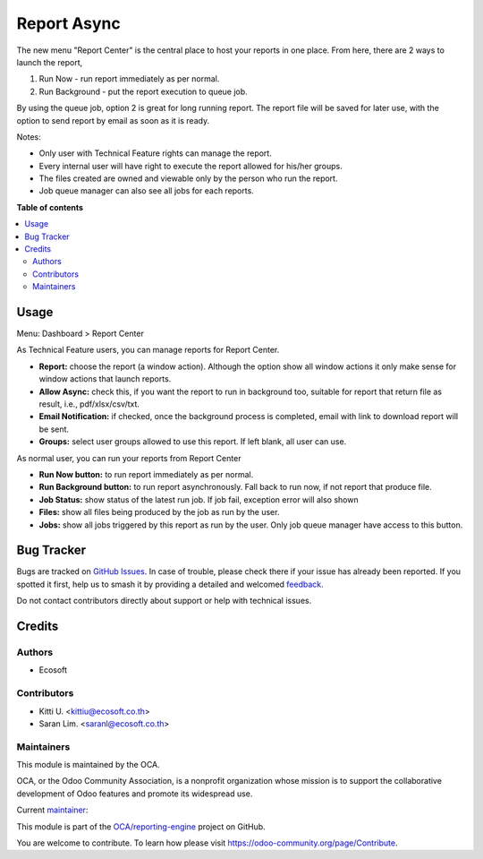 ============
Report Async
============

.. 
   !!!!!!!!!!!!!!!!!!!!!!!!!!!!!!!!!!!!!!!!!!!!!!!!!!!!
   !! This file is generated by oca-gen-addon-readme !!
   !! changes will be overwritten.                   !!
   !!!!!!!!!!!!!!!!!!!!!!!!!!!!!!!!!!!!!!!!!!!!!!!!!!!!
   !! source digest: sha256:93d8f402e5d182d8a7b27a586350ec7b1958c5849ef8a6e7157f6441cb389db6
   !!!!!!!!!!!!!!!!!!!!!!!!!!!!!!!!!!!!!!!!!!!!!!!!!!!!

.. |badge1| image:: https://img.shields.io/badge/maturity-Beta-yellow.png
    :target: https://odoo-community.org/page/development-status
    :alt: Beta
.. |badge2| image:: https://img.shields.io/badge/licence-AGPL--3-blue.png
    :target: http://www.gnu.org/licenses/agpl-3.0-standalone.html
    :alt: License: AGPL-3
.. |badge3| image:: https://img.shields.io/badge/github-OCA%2Freporting--engine-lightgray.png?logo=github
    :target: https://github.com/OCA/reporting-engine/tree/13.0/report_async
    :alt: OCA/reporting-engine
.. |badge4| image:: https://img.shields.io/badge/weblate-Translate%20me-F47D42.png
    :target: https://translation.odoo-community.org/projects/reporting-engine-13-0/reporting-engine-13-0-report_async
    :alt: Translate me on Weblate
.. |badge5| image:: https://img.shields.io/badge/runboat-Try%20me-875A7B.png
    :target: https://runboat.odoo-community.org/builds?repo=OCA/reporting-engine&target_branch=13.0
    :alt: Try me on Runboat

|badge1| |badge2| |badge3| |badge4| |badge5|

The new menu "Report Center" is the central place to host your reports in one place.
From here, there are 2 ways to launch the report,

1. Run Now - run report immediately as per normal.
2. Run Background - put the report execution to queue job.

By using the queue job, option 2 is great for long running report.
The report file will be saved for later use, with the option to send report
by email as soon as it is ready.

Notes:

* Only user with Technical Feature rights can manage the report.
* Every internal user will have right to execute the report allowed for his/her groups.
* The files created are owned and viewable only by the person who run the report.
* Job queue manager can also see all jobs for each reports.

**Table of contents**

.. contents::
   :local:

Usage
=====

Menu: Dashboard > Report Center

As Technical Feature users, you can manage reports for Report Center.

- **Report:** choose the report (a window action). Although the option show all window actions
  it only make sense for window actions that launch reports.
- **Allow Async:** check this, if you want the report to run in background too, suitable for
  report that return file as result, i.e., pdf/xlsx/csv/txt.
- **Email Notification:** if checked, once the background process is completed, email with link to download
  report will be sent.
- **Groups:** select user groups allowed to use this report. If left blank, all user can use.

As normal user, you can run your reports from Report Center

- **Run Now button:** to run report immediately as per normal.
- **Run Background button:** to run report asynchronously. Fall back to run now, if not report that produce file.
- **Job Status:** show status of the latest run job. If job fail, exception error will also shown
- **Files:** show all files being produced by the job as run by the user.
- **Jobs:** show all jobs triggered by this report as run by the user. Only job queue manager have access to this button.

Bug Tracker
===========

Bugs are tracked on `GitHub Issues <https://github.com/OCA/reporting-engine/issues>`_.
In case of trouble, please check there if your issue has already been reported.
If you spotted it first, help us to smash it by providing a detailed and welcomed
`feedback <https://github.com/OCA/reporting-engine/issues/new?body=module:%20report_async%0Aversion:%2013.0%0A%0A**Steps%20to%20reproduce**%0A-%20...%0A%0A**Current%20behavior**%0A%0A**Expected%20behavior**>`_.

Do not contact contributors directly about support or help with technical issues.

Credits
=======

Authors
~~~~~~~

* Ecosoft

Contributors
~~~~~~~~~~~~

* Kitti U. <kittiu@ecosoft.co.th>
* Saran Lim. <saranl@ecosoft.co.th>

Maintainers
~~~~~~~~~~~

This module is maintained by the OCA.

.. image:: https://odoo-community.org/logo.png
   :alt: Odoo Community Association
   :target: https://odoo-community.org

OCA, or the Odoo Community Association, is a nonprofit organization whose
mission is to support the collaborative development of Odoo features and
promote its widespread use.

.. |maintainer-kittiu| image:: https://github.com/kittiu.png?size=40px
    :target: https://github.com/kittiu
    :alt: kittiu

Current `maintainer <https://odoo-community.org/page/maintainer-role>`__:

|maintainer-kittiu| 

This module is part of the `OCA/reporting-engine <https://github.com/OCA/reporting-engine/tree/13.0/report_async>`_ project on GitHub.

You are welcome to contribute. To learn how please visit https://odoo-community.org/page/Contribute.
